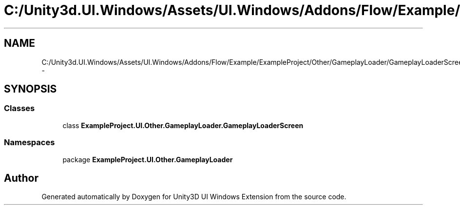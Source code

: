 .TH "C:/Unity3d.UI.Windows/Assets/UI.Windows/Addons/Flow/Example/ExampleProject/Other/GameplayLoader/GameplayLoaderScreen.cs" 3 "Fri Apr 3 2015" "Version version 0.8a" "Unity3D UI Windows Extension" \" -*- nroff -*-
.ad l
.nh
.SH NAME
C:/Unity3d.UI.Windows/Assets/UI.Windows/Addons/Flow/Example/ExampleProject/Other/GameplayLoader/GameplayLoaderScreen.cs \- 
.SH SYNOPSIS
.br
.PP
.SS "Classes"

.in +1c
.ti -1c
.RI "class \fBExampleProject\&.UI\&.Other\&.GameplayLoader\&.GameplayLoaderScreen\fP"
.br
.in -1c
.SS "Namespaces"

.in +1c
.ti -1c
.RI "package \fBExampleProject\&.UI\&.Other\&.GameplayLoader\fP"
.br
.in -1c
.SH "Author"
.PP 
Generated automatically by Doxygen for Unity3D UI Windows Extension from the source code\&.
